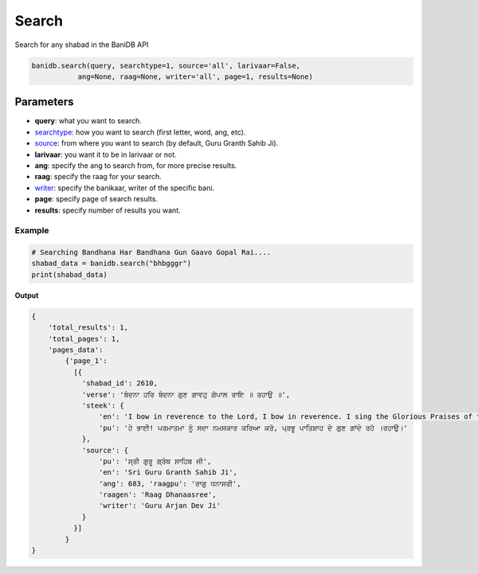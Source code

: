 Search
======

Search for any shabad in the BaniDB API

.. code:: python

    banidb.search(query, searchtype=1, source='all', larivaar=False,
               ang=None, raag=None, writer='all', page=1, results=None)

Parameters
~~~~~~~~~~

-  **query**: what you want to search.
-  `searchtype <searchtype.html>`__: how you want to search (first
   letter, word, ang, etc).
-  `source <sources.html>`__: from where you want to search (by default,
   Guru Granth Sahib Ji).
-  **larivaar**: you want it to be in larivaar or not.
-  **ang**: specify the ang to search from, for more precise results.
-  **raag**: specify the raag for your search.
-  `writer <writers.html>`__: specify the banikaar, writer of the
   specific bani.
-  **page**: specify page of search results.
-  **results**: specify number of results you want.

Example
^^^^^^^

.. code:: python

    # Searching Bandhana Har Bandhana Gun Gaavo Gopal Rai....
    shabad_data = banidb.search("bhbgggr")
    print(shabad_data)

**Output**

.. code:: 

    {
        'total_results': 1,
        'total_pages': 1,
        'pages_data': 
            {'page_1': 
              [{
                'shabad_id': 2610,
                'verse': 'ਬੰਦਨਾ ਹਰਿ ਬੰਦਨਾ ਗੁਣ ਗਾਵਹੁ ਗੋਪਾਲ ਰਾਇ ॥ ਰਹਾਉ ॥',
                'steek': {
                    'en': 'I bow in reverence to the Lord, I bow in reverence. I sing the Glorious Praises of the Lord, my King. ||Pause||',
                    'pu': 'ਹੇ ਭਾਈ! ਪਰਮਾਤਮਾ ਨੂੰ ਸਦਾ ਨਮਸਕਾਰ ਕਰਿਆ ਕਰੋ, ਪ੍ਰਭੂ ਪਾਤਿਸ਼ਾਹ ਦੇ ਗੁਣ ਗਾਂਦੇ ਰਹੋ ।ਰਹਾਉ।'
                }, 
                'source': {
                    'pu': 'ਸ੍ਰੀ ਗੁਰੂ ਗ੍ਰੰਥ ਸਾਹਿਬ ਜੀ',
                    'en': 'Sri Guru Granth Sahib Ji', 
                    'ang': 683, 'raagpu': 'ਰਾਗੁ ਧਨਾਸਰੀ', 
                    'raagen': 'Raag Dhanaasree', 
                    'writer': 'Guru Arjan Dev Ji'
                }
              }]
            }
    }

